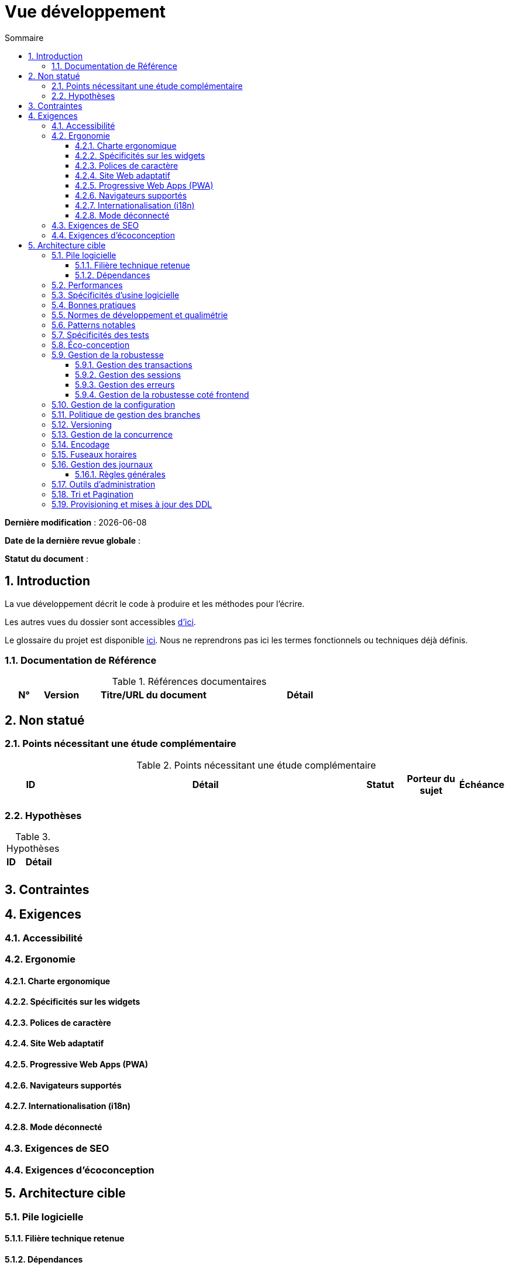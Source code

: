 # Vue développement
:sectnumlevels: 4
:toclevels: 4
:sectnums: 4
:toc: left
:icons: font
:toc-title: Sommaire

*Dernière modification* : {docdate} 

*Date de la dernière revue globale* : 

*Statut du document* :  

## Introduction
La vue développement décrit le code à produire et les méthodes pour l'écrire.

Les autres vues du dossier sont accessibles link:./README.adoc[d'ici].

Le glossaire du projet est disponible link:glossaire.adoc[ici]. Nous ne reprendrons pas ici les termes fonctionnels ou techniques déjà définis.

### Documentation de Référence

.Références documentaires
[cols="1,1,4,4"]
|====
|N°|Version|Titre/URL du document|Détail

|
|
|

|====

## Non statué

### Points nécessitant une étude complémentaire

.Points nécessitant une étude complémentaire
[cols="1,6,1,1,1"]
|====
|ID|Détail|Statut|Porteur du sujet | Échéance

|
|
|
|
|

|====

### Hypothèses

.Hypothèses
[cols="1,4"]
|====
|ID|Détail

|
|

|====

## Contraintes

## Exigences

### Accessibilité

### Ergonomie

#### Charte ergonomique

#### Spécificités sur les widgets

#### Polices de caractère

#### Site Web adaptatif

#### Progressive Web Apps (PWA)

#### Navigateurs supportés

#### Internationalisation (i18n)

#### Mode déconnecté

### Exigences de SEO

### Exigences d'écoconception

## Architecture cible

### Pile logicielle

#### Filière technique retenue

#### Dépendances

.Pile logicielle
[cols="1,4,1"]
|====
|Dépendance|Rôle|Version 

|====

### Performances

### Spécificités d’usine logicielle

### Bonnes pratiques

### Normes de développement et qualimétrie 

### Patterns notables

### Spécificités des tests

### Éco-conception

### Gestion de la robustesse

#### Gestion des transactions

#### Gestion des sessions

#### Gestion des erreurs

#### Gestion de la robustesse coté frontend

### Gestion de la configuration

### Politique de gestion des branches

### Versioning

### Gestion de la concurrence

### Encodage

### Fuseaux horaires

### Gestion des journaux

#### Règles générales

### Outils d'administration

### Tri et Pagination

### Provisioning et mises à jour des DDL
